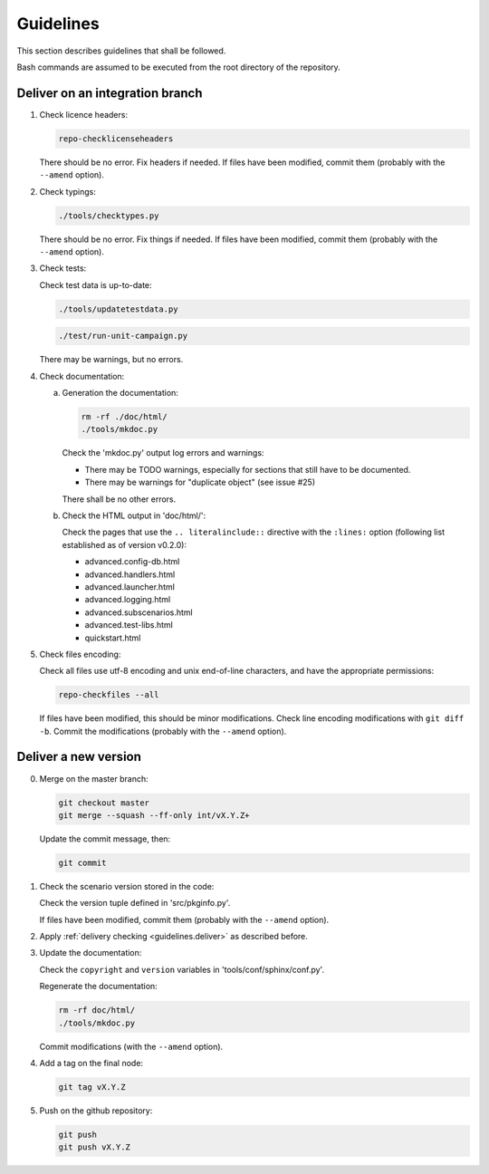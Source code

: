 .. Copyright 2020-2023 Alexis Royer <https://github.com/alxroyer/scenario>
..
.. Licensed under the Apache License, Version 2.0 (the "License");
.. you may not use this file except in compliance with the License.
.. You may obtain a copy of the License at
..
..     http://www.apache.org/licenses/LICENSE-2.0
..
.. Unless required by applicable law or agreed to in writing, software
.. distributed under the License is distributed on an "AS IS" BASIS,
.. WITHOUT WARRANTIES OR CONDITIONS OF ANY KIND, either express or implied.
.. See the License for the specific language governing permissions and
.. limitations under the License.


.. _guidelines:

Guidelines
==========

This section describes guidelines that shall be followed.

Bash commands are assumed to be executed from the root directory of the repository.


.. _guidelines.deliver:

Deliver on an integration branch
--------------------------------

1. Check licence headers:

   .. code-block:: bash

       repo-checklicenseheaders

   There should be no error.
   Fix headers if needed.
   If files have been modified, commit them (probably with the ``--amend`` option).

2. Check typings:

   .. code-block:: bash

       ./tools/checktypes.py

   There should be no error.
   Fix things if needed.
   If files have been modified, commit them (probably with the ``--amend`` option).

3. Check tests:

   Check test data is up-to-date:

   .. code-block:: bash

       ./tools/updatetestdata.py

   .. code-block:: bash

       ./test/run-unit-campaign.py

   There may be warnings, but no errors.

4. Check documentation:

   a. Generation the documentation:

      .. code-block:: bash

          rm -rf ./doc/html/
          ./tools/mkdoc.py

      Check the 'mkdoc.py' output log errors and warnings:

      - There may be TODO warnings, especially for sections that still have to be documented.
      - There may be warnings for "duplicate object" (see issue #25)

      There shall be no other errors.

   b. Check the HTML output in 'doc/html/':

      Check the pages that use the ``.. literalinclude::`` directive with the ``:lines:`` option
      (following list established as of version v0.2.0):

      - advanced.config-db.html
      - advanced.handlers.html
      - advanced.launcher.html
      - advanced.logging.html
      - advanced.subscenarios.html
      - advanced.test-libs.html
      - quickstart.html

5. Check files encoding:

   Check all files use utf-8 encoding and unix end-of-line characters, and have the appropriate permissions:

   .. code-block:: bash

       repo-checkfiles --all

   If files have been modified, this should be minor modifications.
   Check line encoding modifications with ``git diff -b``.
   Commit the modifications (probably with the ``--amend`` option).


.. _guidelines.new-version:

Deliver a new version
---------------------

0. Merge on the master branch:

   .. code-block:: bash

       git checkout master
       git merge --squash --ff-only int/vX.Y.Z+

   Update the commit message, then:

   .. code-block:: bash

       git commit

1. Check the scenario version stored in the code:

   Check the version tuple defined in 'src/pkginfo.py'.

   If files have been modified, commit them (probably with the ``--amend`` option).

2. Apply :ref:`delivery checking <guidelines.deliver>` as described before.

3. Update the documentation:

   Check the ``copyright`` and ``version`` variables in 'tools/conf/sphinx/conf.py'.

   Regenerate the documentation:

   .. code-block:: bash

       rm -rf doc/html/
       ./tools/mkdoc.py

   Commit modifications (with the ``--amend`` option).

4. Add a tag on the final node:

   .. code-block:: bash

       git tag vX.Y.Z

5. Push on the github repository:

   .. code-block:: bash

       git push
       git push vX.Y.Z
